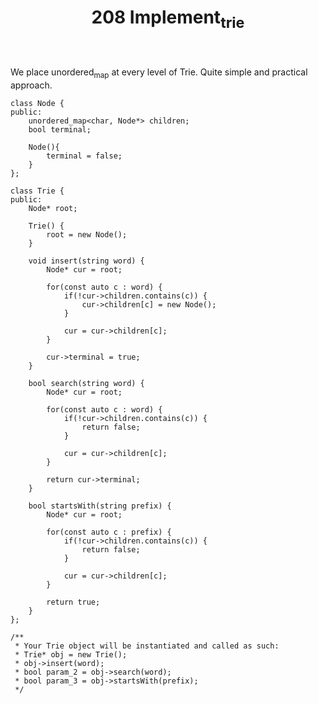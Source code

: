 #+TITLE: 208 Implement_trie

We place unordered_map at every level of Trie. Quite simple and practical approach.

#+begin_src c++
class Node {
public:
    unordered_map<char, Node*> children;
    bool terminal;

    Node(){
        terminal = false;
    }
};

class Trie {
public:
    Node* root;

    Trie() {
        root = new Node();
    }

    void insert(string word) {
        Node* cur = root;

        for(const auto c : word) {
            if(!cur->children.contains(c)) {
                cur->children[c] = new Node();
            }

            cur = cur->children[c];
        }

        cur->terminal = true;
    }

    bool search(string word) {
        Node* cur = root;

        for(const auto c : word) {
            if(!cur->children.contains(c)) {
                return false;
            }

            cur = cur->children[c];
        }

        return cur->terminal;
    }

    bool startsWith(string prefix) {
        Node* cur = root;

        for(const auto c : prefix) {
            if(!cur->children.contains(c)) {
                return false;
            }

            cur = cur->children[c];
        }

        return true;
    }
};

/**
 * Your Trie object will be instantiated and called as such:
 * Trie* obj = new Trie();
 * obj->insert(word);
 * bool param_2 = obj->search(word);
 * bool param_3 = obj->startsWith(prefix);
 */
#+end_src
